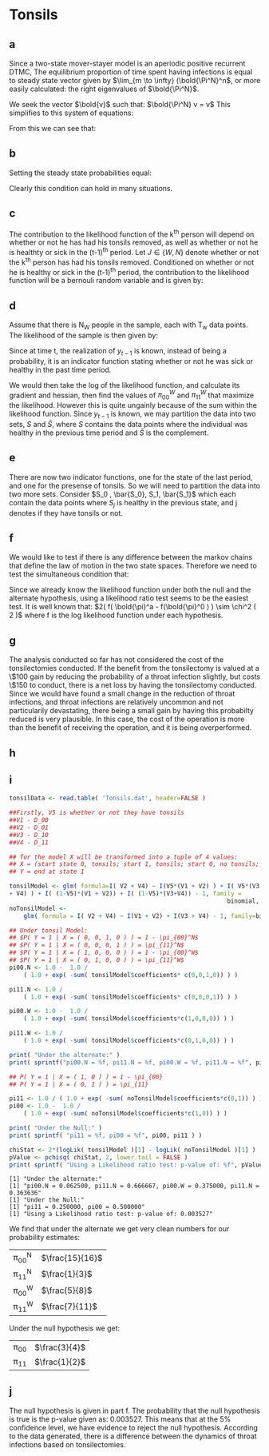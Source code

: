 * Tonsils

** a
Since a two-state mover-stayer model is an aperiodic positive
recurrent DTMC, The equilibrium proportion of time spent having
infections is equal to steady state vector given by $\lim_{m \to \infty}
(\bold{\Pi^N}^n$, or more easily calculated: the right eigenvalues of
$\bold{\Pi^N}$.

We seek the vector $\bold{v}$ such that: $\bold{\Pi^N} v = v$
This simplifies to this system of equations:
\begin{align*}
v_0 &= v_0 \pi_{00} + v_1 (1-\pi_{00}) \\
v_0 + v_1 &= 1\\
(1-v_1) &= (1-v_1) \pi_{00} + v_1 (1 - \pi_{11} )\\ \hline
v_1 &= \frac{ \pi_{00} - 1 }{ \pi_{00} + \pi_{11} -2 }\\
v_0 &= \frac{ \pi_{11} - 1 }{ \pi_{00} + \pi_{11} -2 }
\end{align*}

From this we can see that:
\begin{align*}
\pi_1^N &= \frac{ \pi_{00}^N - 1 }{\pi_{00}^N + \pi_{11}^N - 2 }\\
\pi_1^W &= \frac{ \pi_{00}^W - 1 }{\pi_{00}^W + \pi_{11}^W - 2 }\\
\end{align*}

** b
Setting the steady state probabilities equal:
\begin{align*}
\frac{ \pi_{00}^N - 1 }{\pi_{00}^N + \pi_{11}^N - 2 } &= \frac{ \pi_{00}^W - 1 }{\pi_{00}^W + \pi_{11}^W -
2 }\\ \\
\pi_{00}^N  &= \frac{ \pi_{11}^W + \pi_{00}^W \pi_{11}^N - \pi_{00}^W - \pi_{11}^N }{ \pi_{11}^W }
\end{align*}

Clearly this condition can hold in many situations.

** c 
The contribution to the likelihood function of the k^th person will
depend on whether or not he has had his tonsils removed, as well as
whether or not he is healthty or sick in the (t-1)^th period. Let $J \in
\{W,N\}$ denote whether or not the k^th person has had his tonsils
removed. Conditioned on whether or not he is healthy or sick in the
(t-1)^th period, the contribution to the likelihood function will be a
bernouli random variable and is given by:
\begin{align*}
P( X_t^J = k | X_{t-1}^J = 0 ) &= (\pi_{00}^J)^k (1 - \pi_{00}^J)^{1-k} \\
P( X_t^J = k | X_{t-1}^J = 1 ) &= (\pi_{11}^J)^k (1-\pi_{11}^J)^{1-k} \\
\end{align*}

** d
Assume that there is N_W people in the sample, each with T_w data
points. The likelihood of the sample is then given by:
\begin{align*}
L( y | \bold{\pi}^W ) &= \prod_{n = 1}^{N_W} \prod_{t=1}^{T_W} P( X_t^W = y_t | y_{t-1} = 0 )
1_{\{y_{t-1} = 0\}} + P( X_t^W = y_t | y_{t-1} = 1 ) 1_{\{y_{t-1} = 1\}} \\
L( y | \bold{\pi}^W ) &= \prod_{n = 1}^{N_W} \prod_{t=1}^{T_W} \left ( (\pi_{00}^W)^{y_t} (1 - \pi_{00}^W)^{1-y_t} \right )
1_{\{y_{t-1} = 0\}} + \left ((\pi_{11}^W)^{y_t} (1-\pi_{11}^W)^{1-y_t} \right )1_{\{y_{t-1} = 1\}} \\
\end{align*}
Since at time t, the realization of $y_{t-1}$ is known, instead of being
a probability, it is an indicator function stating whether or not he
was sick or healthy in the past time period.

We would then take the log of the likelihood function, and calculate
its gradient and hessian, then find the values of $\pi_{00}^W$ and $\pi_{11}^W$
that maximize the likelihood. However this is quite ungainly because
of the sum within the likelihood function. Since $y_{t-1}$ is known, we
may partition the data into two sets, $S$ and $\bar{S}$, where $S$
contains the data points where the individual was healthy in the
previous time period and $\bar{S}$ is the complement.

\begin{align*}
L( y | \bold{\pi}^W ) &= \prod_{y_t \in S} \left ((\pi_{00}^W)^{y_t} (1 - \pi_{00}^W)^{1-y_t} \right
) \prod_{y_t \in
\bar{S}} \left ( (\pi_{11}^W)^{y_t} (1-\pi_{11}^W)^{1-y_t}  \right)
\end{align*}

** e
There are now two indicator functions, one for the state of the last
period, and one for the presense of tonsils. So we will need to
partition the data into two more sets. Consider $S_0 , \bar{S_0}, S_1,
\bar{S_1}$ which each contain the data points where $S_j$ is healthy
in the previous state, and j denotes if they have tonsils or not.

\begin{align*}
L( y | \bold{\pi}^W ) &= \prod_{y_t \in S_0} \left ((\pi_{00}^N)^{y_t} (1 - \pi_{00}^N)^{1-y_t} \right
) \prod_{y_t \in \bar{S_0}} \left ( (\pi_{11}^N)^{y_t} (1-\pi_{11}^N)^{1-y_t}  \right)\\ &\prod_{y_t \in S_1} \left ((\pi_{00}^W)^{y_t} (1 - \pi_{00}^W)^{1-y_t} \right
) \prod_{y_t \in \bar{S_1} } \left ( (\pi_{11}^W)^{y_t} (1-\pi_{11}^W)^{1-y_t}  \right)
\end{align*}

** f
We would like to test if there is any difference between the markov
chains that define the law of motion in the two state
spaces. Therefore we need to test the simultaneous condition that: 
\begin{align*}
\pi_{00}^W &= \pi_{00}^N \\
\pi_{11}^W &= \pi_{11}^N
\end{align*}

Since we already know the likelihood function under both the null and
the alternate hypothesis, using a likelihood ratio test seems to be
the easiest test. It is well known that: $2( f( \bold{\pi}^a -
f(\bold{\pi}^0 ) ) \sim \chi^2 ( 2 )$ where f is the log likelihood function
under each hypothesis.

** g
The analysis conducted so far has not considered the cost of the
tonsilectomies conducted. If the benefit from the tonsilectomy is
valued at a \$100 gain by reducing the probability of a throat
infection slightly, but costs \$150 to conduct, there is a net loss by
having the tonsilectomy conducted. Since we would have found a small
change in the reduction of throat infections, and throat infections
are relatively uncommon and not particularily devastating, there being
a small gain by having this probabilty reduced is very plausible. In
this case, the cost of the operation is more than the benefit of
receiving the operation, and it is being overperformed.

** h

** i

#+BEGIN_SRC R :results output :exports both
  tonsilData <- read.table( 'Tonsils.dat', header=FALSE )

  ##Firstly, V5 is whether or not they have tonsils
  ##V1 - D_00
  ##V2 - D_01
  ##V3 - D_10
  ##V4 - D_11

  ## for the model X will be transformed into a tuple of 4 values:
  ## X = (start state 0, tonsils; start 1, tonsils; start 0, no tonsils; start 1, no tonsils )
  ## Y = end at state 1

  tonsilModel <- glm( formula=I( V2 + V4) ~ I(V5*(V1 + V2) ) + I( V5*(V3
  + V4) ) + I( (1-V5)*(V1 + V2)) + I( (1-V5)*(V3+V4)) - 1, family =
                                                               binomial, data=tonsilData )
  noTonsilModel <-
      glm( formula = I( V2 + V4) ~ I(V1 + V2) + I(V3 + V4) - 1, family=binomial, data=tonsilData )

  ## Under tonsil Model:
  ## $P( Y = 1 | X = ( 0, 0, 1, 0 ) ) = 1 - \pi_{00}^N$
  ## $P( Y = 1 | X = ( 0, 0, 0, 1 ) ) = \pi_{11}^N$
  ## $P( Y = 1 | X = ( 1, 0, 0, 0 ) ) = 1 - \pi_{00}^W$
  ## $P( Y = 1 | X = ( 0, 1, 0, 0 ) ) = \pi_{11}^W$
  pi00.N <- 1.0 -  1.0 /
      ( 1.0 + exp( -sum( tonsilModel$coefficients* c(0,0,1,0)) ) )

  pi11.N <- 1.0 /
      ( 1.0 + exp( -sum( tonsilModel$coefficients* c(0,0,0,1)) ) )

  pi00.W <- 1.0 -  1.0 /
      ( 1.0 + exp( -sum( tonsilModel$coefficients*c(1,0,0,0)) ) )

  pi11.W <- 1.0 /
      ( 1.0 + exp( -sum( tonsilModel$coefficients*c(0,1,0,0)) ) )

  print( "Under the alternate:" )
  print( sprintf("pi00.N = %f, pi11.N = %f, pi00.W = %f, pi11.N = %f", pi00.N, pi11.N, pi00.W, pi11.W ) )

  ## P( Y = 1 | X = ( 1, 0 ) ) = 1 - \pi_{00}
  ## P( Y = 1 | X = ( 0, 1 ) ) = \pi_{11}

  pi11 <- 1.0 / ( 1.0 + exp( -sum( noTonsilModel$coefficients*c(0,1)) ) )
  pi00 <- 1.0 -  1.0 /
      ( 1.0 + exp( -sum( noTonsilModel$coefficients*c(1,0)) ) )

  print( "Under the Null:" )
  print( sprintf( "pi11 = %f, pi00 = %f", pi00, pi11 ) )

  chiStat <- 2*(logLik( tonsilModel )[1] - logLik( noTonsilModel )[1] )
  pValue <- pchisq( chiStat, 2, lower.tail = FALSE )
  print( sprintf( "Using a Likelihood ratio test: p-value of: %f", pValue ) )

#+END_SRC

#+RESULTS:
: [1] "Under the alternate:"
: [1] "pi00.N = 0.062500, pi11.N = 0.666667, pi00.W = 0.375000, pi11.N = 0.363636"
: [1] "Under the Null:"
: [1] "pi11 = 0.250000, pi00 = 0.500000"
: [1] "Using a Likelihood ratio test: p-value of: 0.003527"

We find that under the alternate we get very clean numbers for our
probability estimates: 
| \pi_{00}^N | $\frac{15}{16}$ |
| \pi_{11}^N | $\frac{1}{3}$ |
| \pi_{00}^W | $\frac{5}{8}$ |
| \pi_{11}^W | $\frac{7}{11}$ |

Under the null hypothesis we get:
| \pi_{00} | $\frac{3}{4}$ |
| \pi_{11}  | $\frac{1}{2}$ |

** j
The null hypothesis is given in part f. The probability that the null
hypothesis is true is the p-value given as: 0.003527. This means that
at the 5% confidence level, we have evidence to reject the null
hypothesis. According to the data generated, there is a difference
between the dynamics of throat infections based on tonsilectomies.
